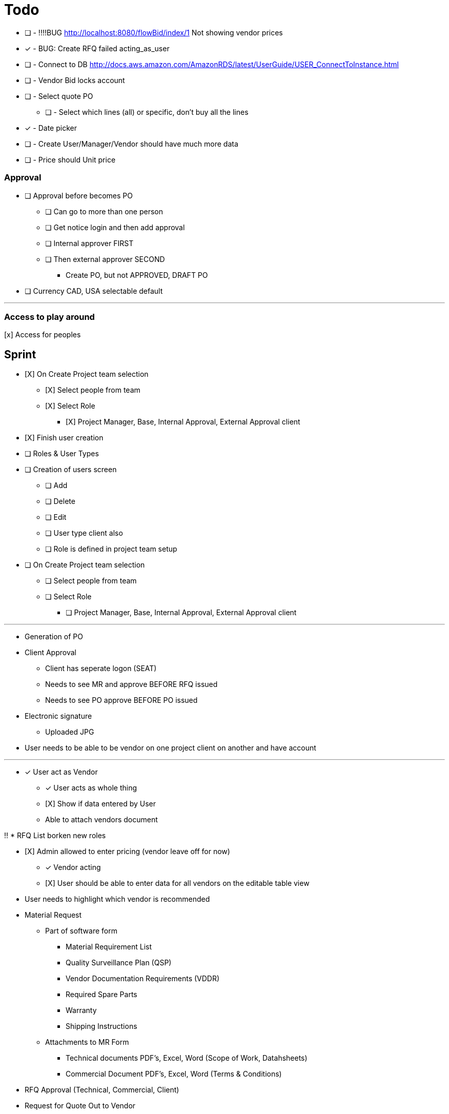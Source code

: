 = Todo

* [ ] - !!!!BUG http://localhost:8080/flowBid/index/1 Not showing vendor prices
* [x] - BUG: Create RFQ failed acting_as_user
* [ ] - Connect to DB http://docs.aws.amazon.com/AmazonRDS/latest/UserGuide/USER_ConnectToInstance.html
* [ ] - Vendor Bid locks account
* [ ] - Select quote PO
** [ ] - Select which lines (all) or specific, don't buy all the lines
* [x] - Date picker
* [ ] - Create User/Manager/Vendor should have much more data
* [ ] - Price should Unit price

=== Approval
* [ ] Approval before becomes PO
** [ ] Can go to more than one person
** [ ] Get notice login and then add approval
** [ ] Internal approver FIRST
** [ ] Then external approver SECOND
*** Create PO, but not APPROVED, DRAFT PO





* [ ] Currency CAD, USA selectable default


---

=== Access to play around
[x] Access for peoples


== Sprint
* [X] On Create Project team selection
** [X] Select people from team 
** [X] Select Role
*** [X] Project Manager, Base, Internal Approval, External Approval client

* [X] Finish user creation

* [ ] Roles & User Types
* [ ] Creation of users screen
** [ ] Add
** [ ] Delete
** [ ] Edit
** [ ] User type client also
** [ ] Role is defined in project team setup

* [ ] On Create Project team selection
** [ ] Select people from team 
** [ ] Select Role
*** [ ] Project Manager, Base, Internal Approval, External Approval client


--- 

* Generation of PO
* Client Approval
** Client has seperate logon (SEAT)
** Needs to see MR and approve BEFORE RFQ issued
** Needs to see PO approve BEFORE PO issued

* Electronic signature
** Uploaded JPG

* User needs to be able to be vendor on one project client on another and have account



---

* [x] User act as Vendor
** [x] User acts as whole thing
** [X] Show if data entered by User
** Able to attach vendors document

!! * RFQ List borken new roles

* [X] Admin allowed to enter pricing (vendor leave off for now)
** [x] Vendor acting
** [X] User should be able to enter data for all vendors on the editable table view

* User needs to highlight which vendor is recommended





* Material Request
** Part of software form
*** Material Requirement List
*** Quality Surveillance Plan (QSP)
*** Vendor Documentation Requirements (VDDR)
*** Required Spare Parts
*** Warranty
*** Shipping Instructions
** Attachments to MR Form
*** Technical documents PDF's, Excel, Word (Scope of Work, Datahsheets)
*** Commercial Document PDF's, Excel, Word (Terms & Conditions)
* RFQ Approval (Technical, Commercial, Client)
* Request for Quote Out to Vendor
* Vendor Bid Submittal
* Select Successful Bidder
* Create PO (Must be able to Export PO as PDF)
* PO Approval (Procurement, Project Manager, Client, Vendor)


---

=== Deploy
* [ ] https://boxfuse.com/[boxfuse install]

=== DATE
* [ ] Vendor does not have ship date (lead time)
** [ ] Number of weeks (always weeks)
** [ ] ARO/ARAD (After Recipet of order, after reciept of approved drawings)
* [ ] Closing date is on the RFQ not the quote
* [ ] EST lead time is what the lead time from the VENDOR is
** [ ] Should not be on material request
* [ ] Bid evaluation show lead time
* [ ] Procurement
** [ ] RAS date should be estimated RAS date

=== Attachemnts
==== User
* [X] On screen http://localhost:8080/flowMaterialRequest/editMaterialRequest/4
* [X] Pdfs
* [ ] Each Section can have attachments
** [ ] Line Items
*** [ ] Optionally can call out for a specific line item
** [X] Technical Instructions
** [ ] General
* [X] NO VERSIONING

==== Vendor
* [ ] Should see attachments and read them
* [ ] Just one section at bottom
** [ ] Can reference specific line if he wants to
* [ ] Vendor must be as simple as possible

=== General
* [ ] Better date selector
* [ ] Closing date is wrong

* [ ] Not bidding reason only show when not bidding

* [ ] Change check off to will not provide

* [ ] Screen: Create Option Line Item change price to unit price

* [ ] Edit quote : Option to use ONE ship date

Bids User
* [ ] Bids : Unit should be unit price
* [ ] Should show if person not bidding
* [ ] Option show line item attached
* [ ] Optional item description in wrong column

User entered Bid
* [ ] A user should be able to complete the bid for a vendor who does not follow the rules

* [ ] Vendor email account password

=== WBS
* [ ] Is client specific
* [ ] WBS relates to a broad description of something
* [ ] Need to have mapping
* [ ] Client will probably have WBS
* [ ] Will be Second field on Line Item

* Bid
** [ ] There is no specific bid state

=== Approval Dates
* People approving


== Backlog
=== Deploy

=== Accounts
* Create account
* Temp seats, email sets vendors

=== Document adding
** AWS S3 attachments
** Add to specific optional line item

* Quotes, should go read only after closing date
* Optional line items should be editable & deleteble

=== Prebid clarification
** Vendor should be able to send questions to user
** User provides a response
** Response & Question have to go to ALL vendors
** The Question should be editable by the user (to get rid of vendor specific stuff)
** Prebid clarification list of questions and answers

=== Clarification
** Once bids close, user does
*** Commercial Clarification
*** Technical Clarification

=== Table
** Delete row
** Edit row (should be open in grid)
** Optional Line Item
*** Delete row
*** Edit row (should be open in grid)

=== Export to Excel
* Export anything
* Export Bid

== Old
== Last Doing
- [x] materialRequest.readOnlyRFQ()
- [ ] Make sure the auth is per user, not sure best approach to that.
- [ ] Url, user id and something else
- [ ] Tests

=== Main Points
- [ ] The URL should always take you to the page, REST
- [ ] Validation is having problem on createRFQ (maybe use command object or errors)
- [ ] We should use command objects when the gsp is looking too far down the domains
- [ ] Get rid of i18n
- [ ] Better controller/service seperation
- [ ] Once RFQ issued cannot change rfq
- [ ] Tables all sorting
- [ ] RFQ status should be an enum
- [ ] vue.js inline editor
- [ ] TESTS

=== Meeting Notes
==== Call with Nick
- [ ] Approvals
- [ ] Temp password
- [ ] Bid for entire MR not line items
- [ ] Vendor only show RFQ, not line item
- [ ] Vendor can say cannot provide for a line item
- [ ] User screen, close RFQ after bids in
- [ ] User screen, excel graph showing comparison of prices
- [ ] Export for vendor to excel

=== Meeting
- [ ] Code number, show last shown, and number exists
- [ ] Line items code auto gen sequential
- [ ] VEDNOR: ptional quote pricing add lines to rfq
- [ ] RFQ LIST PER Project
- [ ] VENDOR: On a quote needs to check off each part, and able to make notes, and changes.
- [ ] NOTES
- [ ] SUBTRACTION
- [ ] Make sure bids are as level as possible
- [ ] Quote: Able to NOT procived a line item and provide alternative

== Sprint
* [x] Vendor 2 did not work, not authorized

* [x] RFQ, closing date

* [x] Vendor Quote
** [x] Bid number
** [x] Contact name
** [x] Contact phone number

* [x] Show date bid is closing BOLD

* [x] Recommended Options
** [x] First we have the quote on the line items in the RFQ
** [x] A vendor can add optional items which should appear
** [x] Options are for a specific vendor, each vendor has his own optional lines
** [x] An option CAN be related to a line item

* [ ] Once Bid is sent, vendor needs a step to acknowledge (intention to bid or not)
** [x] Not should have an explanation

* [x] Vendor can change the bid until closing date

** [x] Notify how many days till bid finish

* [x] Check off each line item
